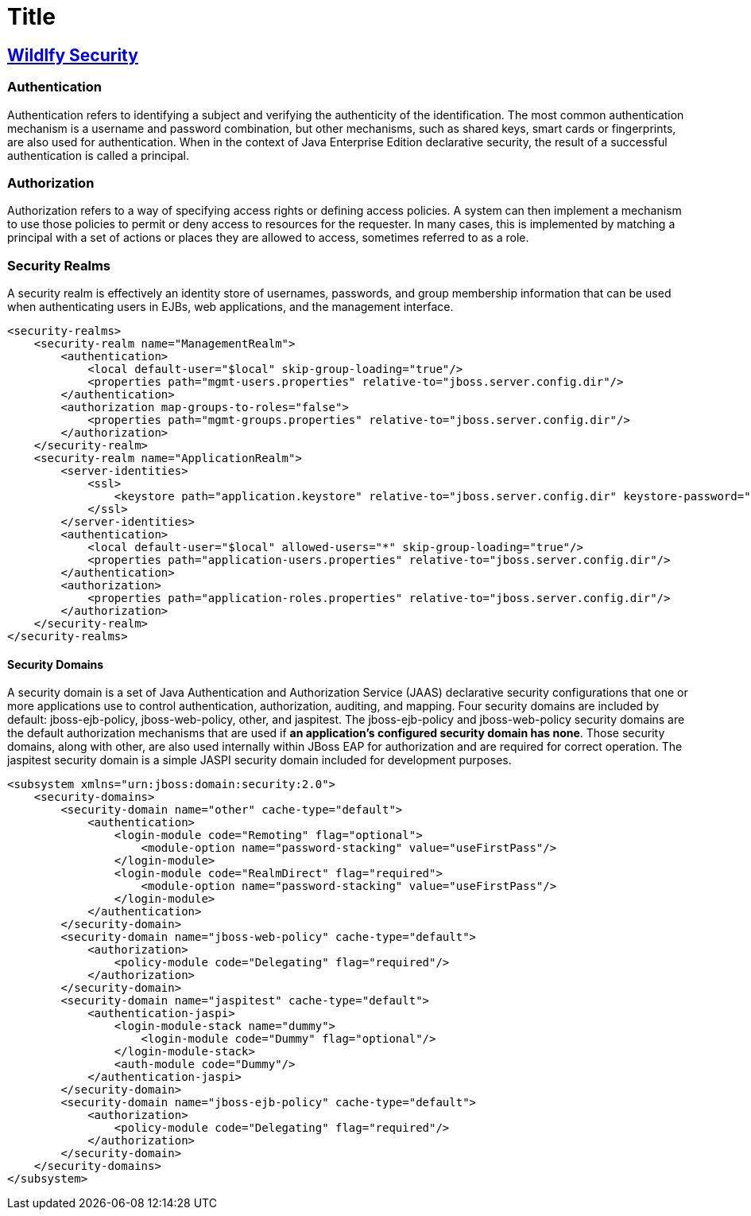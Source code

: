 = Title
:source-highlighter: coderay

== https://access.redhat.com/documentation/en-us/red_hat_jboss_enterprise_application_platform/7.0/html-single/security_architecture/index#security_realms[Wildlfy Security]

=== Authentication

Authentication refers to identifying a subject and verifying the authenticity of the identification. The most common authentication mechanism is a username and password combination, but other mechanisms, such as shared keys, smart cards or fingerprints, are also used for authentication. When in the context of Java Enterprise Edition declarative security, the result of a successful authentication is called a principal.

=== Authorization

Authorization refers to a way of specifying access rights or defining access policies. A system can then implement a mechanism to use those policies to permit or deny access to resources for the requester. In many cases, this is implemented by matching a principal with a set of actions or places they are allowed to access, sometimes referred to as a role.

=== Security Realms

A security realm is effectively an identity store of usernames, passwords, and group membership information that can be used when authenticating users in EJBs, web applications, and the management interface.

[source,xml]
----
<security-realms>
    <security-realm name="ManagementRealm">
        <authentication>
            <local default-user="$local" skip-group-loading="true"/>
            <properties path="mgmt-users.properties" relative-to="jboss.server.config.dir"/>
        </authentication>
        <authorization map-groups-to-roles="false">
            <properties path="mgmt-groups.properties" relative-to="jboss.server.config.dir"/>
        </authorization>
    </security-realm>
    <security-realm name="ApplicationRealm">
        <server-identities>
            <ssl>
                <keystore path="application.keystore" relative-to="jboss.server.config.dir" keystore-password="password" alias="server" key-password="password" generate-self-signed-certificate-host="localhost"/>
            </ssl>
        </server-identities>
        <authentication>
            <local default-user="$local" allowed-users="*" skip-group-loading="true"/>
            <properties path="application-users.properties" relative-to="jboss.server.config.dir"/>
        </authentication>
        <authorization>
            <properties path="application-roles.properties" relative-to="jboss.server.config.dir"/>
        </authorization>
    </security-realm>
</security-realms>
----

==== Security Domains

A security domain is a set of Java Authentication and Authorization Service (JAAS) declarative security configurations that one or more applications use to control authentication, authorization, auditing, and mapping. Four security domains are included by default: jboss-ejb-policy, jboss-web-policy, other, and jaspitest. [.underline]#The jboss-ejb-policy and jboss-web-policy security domains are the default authorization mechanisms that are used if *an application’s configured security domain has none*#. Those security domains, along with other, are also used internally within JBoss EAP for authorization and are required for correct operation. The jaspitest security domain is a simple JASPI security domain included for development purposes.

[source,xml]
----
<subsystem xmlns="urn:jboss:domain:security:2.0">
    <security-domains>
        <security-domain name="other" cache-type="default">
            <authentication>
                <login-module code="Remoting" flag="optional">
                    <module-option name="password-stacking" value="useFirstPass"/>
                </login-module>
                <login-module code="RealmDirect" flag="required">
                    <module-option name="password-stacking" value="useFirstPass"/>
                </login-module>
            </authentication>
        </security-domain>
        <security-domain name="jboss-web-policy" cache-type="default">
            <authorization>
                <policy-module code="Delegating" flag="required"/>
            </authorization>
        </security-domain>
        <security-domain name="jaspitest" cache-type="default">
            <authentication-jaspi>
                <login-module-stack name="dummy">
                    <login-module code="Dummy" flag="optional"/>
                </login-module-stack>
                <auth-module code="Dummy"/>
            </authentication-jaspi>
        </security-domain>
        <security-domain name="jboss-ejb-policy" cache-type="default">
            <authorization>
                <policy-module code="Delegating" flag="required"/>
            </authorization>
        </security-domain>
    </security-domains>
</subsystem>
----
